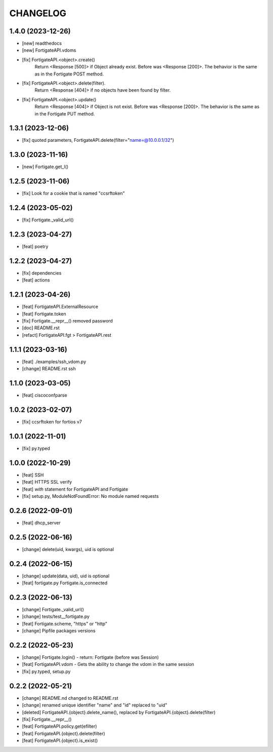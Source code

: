 
.. :changelog:

CHANGELOG
=========

1.4.0 (2023-12-26)
------------------
- [new] readthedocs
- [new] FortigateAPI.vdoms
- [fix] FortigateAPI.<object>.create()
    Return <Response [500]> if Object already exist. Before was <Response [200]>.
    The behavior is the same as in the Fortigate POST method.
- [fix] FortigateAPI.<object>.delete(filter).
    Return <Response [404]> if no objects have been found by filter.
- [fix] FortigateAPI.<object>.update()
    Return <Response [404]> if Object is not exist. Before was <Response [200]>.
    The behavior is the same as in the Fortigate PUT method.


1.3.1 (2023-12-06)
------------------
- [fix] quoted parameters, FortigateAPI.delete(filter="name=@10.0.0.1/32")


1.3.0 (2023-11-16)
------------------
- [new] Fortigate.get_l()


1.2.5 (2023-11-06)
------------------
- [fix] Look for a cookie that is named "ccsrftoken"


1.2.4 (2023-05-02)
------------------
- [fix] Fortigate._valid_url()


1.2.3 (2023-04-27)
------------------
- [feat] poetry


1.2.2 (2023-04-27)
------------------
- [fix] dependencies
- [feat] actions


1.2.1 (2023-04-26)
------------------
- [feat] FortigateAPI.ExternalResource
- [feat] Fortigate.token
- [fix] Fortigate.__repr__() removed password
- [doc] README.rst
- [refact] FortigateAPI.fgt > FortigateAPI.rest


1.1.1 (2023-03-16)
------------------
- [feat] ./examples/ssh_vdom.py
- [change] README.rst ssh


1.1.0 (2023-03-05)
------------------
- [feat] ciscoconfparse


1.0.2 (2023-02-07)
------------------
- [fix] ccsrftoken for fortios v7


1.0.1 (2022-11-01)
------------------
- [fix] py.typed


1.0.0 (2022-10-29)
------------------
- [feat] SSH
- [feat] HTTPS SSL verify
- [feat] `with` statement for FortigateAPI and Fortigate
- [fix] setup.py, ModuleNotFoundError: No module named requests


0.2.6 (2022-09-01)
------------------
- [feat] dhcp_server


0.2.5 (2022-06-16)
------------------
- [change] delete(uid, kwargs), uid is optional


0.2.4 (2022-06-15)
------------------
- [change] update(data, uid), uid is optional
- [feat] fortigate.py Fortigate.is_connected


0.2.3 (2022-06-13)
------------------
- [change] Fortigate._valid_url()
- [change] tests/test__fortigate.py
- [feat] Fortigate.scheme, "https" or "http"
- [change] Pipfile packages versions


0.2.2 (2022-05-23)
------------------
- [change] Fortigate.login() - return: Fortigate (before was Session)
- [feat] FortigateAPI.vdom - Gets the ability to change the vdom in the same session
- [fix] py.typed, setup.py


0.2.2 (2022-05-21)
------------------
- [change] README.nd changed to README.rst
- [change] renamed unique identifier "name" and "id" replaced to "uid"
- [deleted] FortigateAPI.{object}.delete_name(), replaced by FortigateAPI.{object}.delete(filter)
- [fix] Fortigate.__repr__()
- [feat] FortigateAPI.policy.get(efilter)
- [feat] FortigateAPI.{object}.delete(filter)
- [feat] FortigateAPI.{object}.is_exist()
